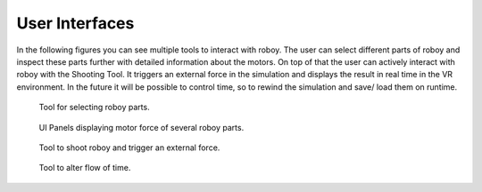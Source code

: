 .. _user-interfaces:

User Interfaces
---------------

In the following figures you can see multiple tools to interact with roboy. The user can select different parts
of roboy and inspect these parts further with detailed information about the motors. 
On top of that the user can actively interact with roboy with the Shooting Tool. It triggers
an external force in the simulation and displays the result in real time in the VR environment.
In the future it will be possible to control time, so to rewind the simulation and save/ load them on runtime.

.. figure:: images/02.*
   :alt: Selector Tool
   
   Tool for selecting roboy parts.

.. figure:: images/01.*
   :alt: UI Panels
   
   UI Panels displaying motor force of several roboy parts.

.. figure:: images/04.*
   :alt: Shooting Tool
   
   Tool to shoot roboy and trigger an external force.
   
.. figure:: images/03.*
   :alt: Time Tool
   
   Tool to alter flow of time.
   
